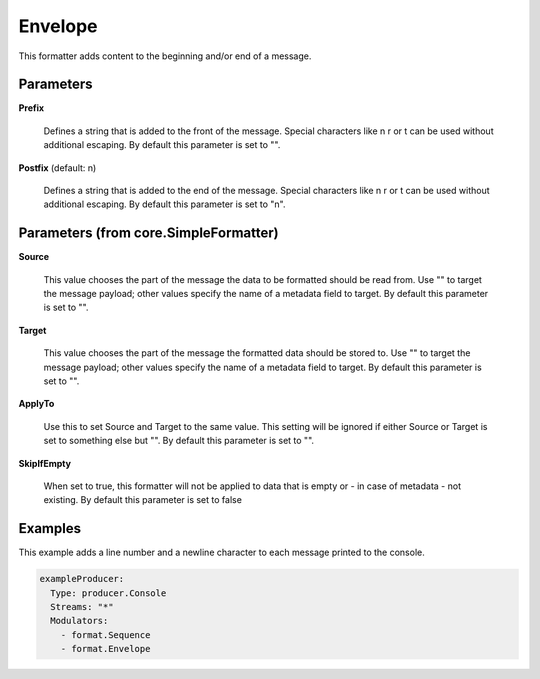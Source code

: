 .. Autogenerated by Gollum RST generator (docs/generator/*.go)

Envelope
========

This formatter adds content to the beginning and/or end of a message.




Parameters
----------

**Prefix**

  Defines a string that is added to the front of the message.
  Special characters like \n \r or \t can be used without additional escaping.
  By default this parameter is set to "".
  
  

**Postfix** (default: \n)

  Defines a string that is added to the end of the message.
  Special characters like \n \r or \t can be used without additional escaping.
  By default this parameter is set to "\n".
  
  

Parameters (from core.SimpleFormatter)
--------------------------------------

**Source**

  This value chooses the part of the message the data to be formatted
  should be read from. Use "" to target the message payload; other values
  specify the name of a metadata field to target.
  By default this parameter is set to "".
  
  

**Target**

  This value chooses the part of the message the formatted data
  should be stored to. Use "" to target the message payload; other values
  specify the name of a metadata field to target.
  By default this parameter is set to "".
  
  

**ApplyTo**

  Use this to set Source and Target to the same value. This setting
  will be ignored if either Source or Target is set to something else but "".
  By default this parameter is set to "".
  
  

**SkipIfEmpty**

  When set to true, this formatter will not be applied to data
  that is empty or - in case of metadata - not existing.
  By default this parameter is set to false
  
  

Examples
--------

This example adds a line number and a newline character to each message
printed to the console.

.. code-block:: yaml

	 exampleProducer:
	   Type: producer.Console
	   Streams: "*"
	   Modulators:
	     - format.Sequence
	     - format.Envelope





